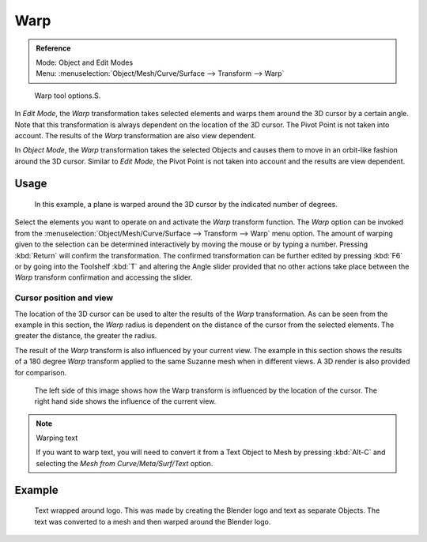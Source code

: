 
****
Warp
****

.. admonition:: Reference
   :class: refbox

   | Mode:     Object and Edit Modes
   | Menu:     :menuselection:`Object/Mesh/Curve/Surface --> Transform --> Warp`


.. figure:: /images/modeling_warp.jpg

   Warp tool options.S.


In *Edit Mode*, the *Warp* transformation takes selected elements and
warps them around the 3D cursor by a certain angle.
Note that this transformation is always dependent on the location of the 3D cursor.
The Pivot Point is not taken into account.
The results of the *Warp* transformation are also view dependent.

In *Object Mode*, the *Warp* transformation takes the selected Objects and
causes them to move in an orbit-like fashion around the 3D cursor.
Similar to *Edit Mode*,
the Pivot Point is not taken into account and the results are view dependent.


Usage
=====

.. figure:: /images/3D-interaction_Transformation_Advanced_Warp_warp-mesh.jpg
   :width: 350px

   In this example, a plane is warped around the 3D cursor by the indicated number of degrees.


Select the elements you want to operate on and activate the *Warp* transform
function. The *Warp* option can be invoked from the
:menuselection:`Object/Mesh/Curve/Surface --> Transform --> Warp` menu option.
The amount of warping given to the selection can be determined
interactively by moving the mouse or by typing a number.
Pressing :kbd:`Return` will confirm the transformation. The confirmed transformation can
be further edited by pressing :kbd:`F6` or by going into the Toolshelf :kbd:`T`
and altering the Angle slider provided that no other actions take place between the
*Warp* transform confirmation and accessing the slider.


Cursor position and view
------------------------

The location of the 3D cursor can be used to alter the results of the *Warp*
transformation. As can be seen from the example in this section, the *Warp* radius
is dependent on the distance of the cursor from the selected elements.
The greater the distance, the greater the radius.

The result of the *Warp* transform is also influenced by your current view. The
example in this section shows the results of a 180 degree *Warp* transform applied
to the same Suzanne mesh when in different views. A 3D render is also provided for comparison.


.. figure:: /images/3D-interaction_Transformation_Advanced_Warp_warp-cursor-view.jpg
   :width: 500px

   The left side of this image shows how the Warp transform is influenced by the location of the cursor.
   The right hand side shows the influence of the current view.


.. note:: Warping text

   If you want to warp text, you will need to convert it from a Text Object to Mesh
   by pressing :kbd:`Alt-C` and selecting the *Mesh from Curve/Meta/Surf/Text* option.


Example
=======

.. figure:: /images/3D-interaction_Transformation_Advanced_Warp_warp-text.jpg

   Text wrapped around logo. This was made by creating the Blender logo and text as separate Objects.
   The text was converted to a mesh and then warped around the Blender logo.

